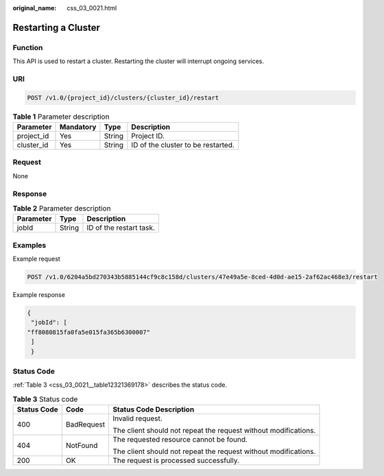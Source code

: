 :original_name: css_03_0021.html

.. _css_03_0021:

Restarting a Cluster
====================

Function
--------

This API is used to restart a cluster. Restarting the cluster will interrupt ongoing services.

URI
---

.. code-block:: text

   POST /v1.0/{project_id}/clusters/{cluster_id}/restart

.. table:: **Table 1** Parameter description

   ========== ========= ====== ==================================
   Parameter  Mandatory Type   Description
   ========== ========= ====== ==================================
   project_id Yes       String Project ID.
   cluster_id Yes       String ID of the cluster to be restarted.
   ========== ========= ====== ==================================

Request
-------

None

Response
--------

.. table:: **Table 2** Parameter description

   ========= ====== =======================
   Parameter Type   Description
   ========= ====== =======================
   jobId     String ID of the restart task.
   ========= ====== =======================

Examples
--------

Example request

.. code-block:: text

   POST /v1.0/6204a5bd270343b5885144cf9c8c158d/clusters/47e49a5e-8ced-4d0d-ae15-2af62ac468e3/restart

Example response

.. code-block::

   {
    "jobId": [
   "ff8080815fa0fa5e015fa365b6300007"
    ]
    }

Status Code
-----------

:ref:`Table 3 <css_03_0021__table12321369178>` describes the status code.

.. _css_03_0021__table12321369178:

.. table:: **Table 3** Status code

   +-----------------------+-----------------------+-----------------------------------------------------------------+
   | Status Code           | Code                  | Status Code Description                                         |
   +=======================+=======================+=================================================================+
   | 400                   | BadRequest            | Invalid request.                                                |
   |                       |                       |                                                                 |
   |                       |                       | The client should not repeat the request without modifications. |
   +-----------------------+-----------------------+-----------------------------------------------------------------+
   | 404                   | NotFound              | The requested resource cannot be found.                         |
   |                       |                       |                                                                 |
   |                       |                       | The client should not repeat the request without modifications. |
   +-----------------------+-----------------------+-----------------------------------------------------------------+
   | 200                   | OK                    | The request is processed successfully.                          |
   +-----------------------+-----------------------+-----------------------------------------------------------------+
